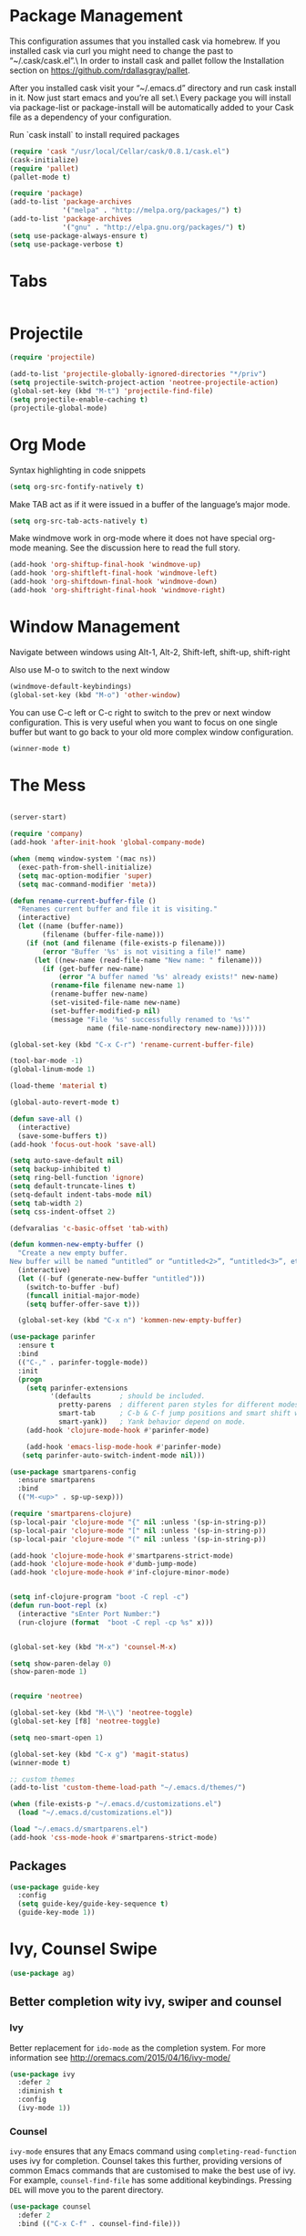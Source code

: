 * Package Management
This configuration assumes that you installed cask via homebrew.
If you installed cask via curl you might need to change the past to “~/.cask/cask.el”.\ In order to install cask and pallet follow the Installation section on https://github.com/rdallasgray/pallet.

After you installed cask visit your “~/.emacs.d” directory and run cask install in it.
Now just start emacs and you’re all set.\ Every package you will install via package-list or package-install will be automatically added to your Cask file as a dependency of your configuration.

Run `cask install` to install required packages

#+BEGIN_SRC emacs-lisp
  (require 'cask "/usr/local/Cellar/cask/0.8.1/cask.el")
  (cask-initialize)
  (require 'pallet)
  (pallet-mode t)

  (require 'package)
  (add-to-list 'package-archives
               '("melpa" . "http://melpa.org/packages/") t)
  (add-to-list 'package-archives
               '("gnu" . "http://elpa.gnu.org/packages/") t)
  (setq use-package-always-ensure t)
  (setq use-package-verbose t)
#+END_SRC

#+RESULTS:
: t

* Tabs
#+BEGIN_SRC emacs-lisp

#+END_SRC

* Projectile

#+BEGIN_SRC emacs-lisp
  (require 'projectile)

  (add-to-list 'projectile-globally-ignored-directories "*/priv")
  (setq projectile-switch-project-action 'neotree-projectile-action)
  (global-set-key (kbd "M-t") 'projectile-find-file)
  (setq projectile-enable-caching t)
  (projectile-global-mode)

#+END_SRC

#+RESULTS:
: t

* Org Mode

Syntax highlighting in code snippets

#+BEGIN_SRC emacs-lisp
(setq org-src-fontify-natively t)
#+END_SRC

Make TAB act as if it were issued in a buffer of the language’s major mode.
#+BEGIN_SRC emacs-lisp
(setq org-src-tab-acts-natively t)
#+END_SRC

Make windmove work in org-mode where it does not have special org-mode meaning. See the discussion here to read the full story.

#+BEGIN_SRC emacs-lisp
(add-hook 'org-shiftup-final-hook 'windmove-up)
(add-hook 'org-shiftleft-final-hook 'windmove-left)
(add-hook 'org-shiftdown-final-hook 'windmove-down)
(add-hook 'org-shiftright-final-hook 'windmove-right)
#+END_SRC

* Window Management

Navigate between windows using Alt-1, Alt-2, Shift-left, shift-up, shift-right

Also use M-o to switch to the next window

#+BEGIN_SRC emacs-lisp
(windmove-default-keybindings)
(global-set-key (kbd "M-o") 'other-window)
#+END_SRC

You can use C-c left or C-c right to switch to the prev or next window configuration. This is very useful when you want to focus on one single buffer but want to go back to your old more complex window configuration.

#+BEGIN_SRC emacs-lisp
(winner-mode t)
#+END_SRC

* The Mess

#+BEGIN_SRC emacs-lisp

  (server-start)

  (require 'company)
  (add-hook 'after-init-hook 'global-company-mode)

  (when (memq window-system '(mac ns))
    (exec-path-from-shell-initialize)
    (setq mac-option-modifier 'super)
    (setq mac-command-modifier 'meta))

  (defun rename-current-buffer-file ()
    "Renames current buffer and file it is visiting."
    (interactive)
    (let ((name (buffer-name))
          (filename (buffer-file-name)))
      (if (not (and filename (file-exists-p filename)))
          (error "Buffer '%s' is not visiting a file!" name)
        (let ((new-name (read-file-name "New name: " filename)))
          (if (get-buffer new-name)
              (error "A buffer named '%s' already exists!" new-name)
            (rename-file filename new-name 1)
            (rename-buffer new-name)
            (set-visited-file-name new-name)
            (set-buffer-modified-p nil)
            (message "File '%s' successfully renamed to '%s'"
                     name (file-name-nondirectory new-name)))))))

  (global-set-key (kbd "C-x C-r") 'rename-current-buffer-file)

  (tool-bar-mode -1)
  (global-linum-mode 1)

  (load-theme 'material t)

  (global-auto-revert-mode t)

  (defun save-all ()
    (interactive)
    (save-some-buffers t))
  (add-hook 'focus-out-hook 'save-all)

  (setq auto-save-default nil)
  (setq backup-inhibited t)
  (setq ring-bell-function 'ignore)
  (setq default-truncate-lines t)
  (setq-default indent-tabs-mode nil)
  (setq tab-width 2)
  (setq css-indent-offset 2)

  (defvaralias 'c-basic-offset 'tab-with)

  (defun kommen-new-empty-buffer ()
    "Create a new empty buffer.
  New buffer will be named “untitled” or “untitled<2>”, “untitled<3>”, etc."
    (interactive)
    (let ((-buf (generate-new-buffer "untitled")))
      (switch-to-buffer -buf)
      (funcall initial-major-mode)
      (setq buffer-offer-save t)))
   
    (global-set-key (kbd "C-x n") 'kommen-new-empty-buffer)

  (use-package parinfer
    :ensure t
    :bind
    (("C-," . parinfer-toggle-mode))
    :init
    (progn
      (setq parinfer-extensions
            '(defaults       ; should be included.
              pretty-parens  ; different paren styles for different modes.
              smart-tab      ; C-b & C-f jump positions and smart shift with tab & S-tab.
              smart-yank))   ; Yank behavior depend on mode.
      (add-hook 'clojure-mode-hook #'parinfer-mode)
      
      (add-hook 'emacs-lisp-mode-hook #'parinfer-mode)
     (setq parinfer-auto-switch-indent-mode nil)))

  (use-package smartparens-config
    :ensure smartparens
    :bind
    (("M-<up>" . sp-up-sexp)))

  (require 'smartparens-clojure)
  (sp-local-pair 'clojure-mode "{" nil :unless '(sp-in-string-p))
  (sp-local-pair 'clojure-mode "[" nil :unless '(sp-in-string-p))
  (sp-local-pair 'clojure-mode "(" nil :unless '(sp-in-string-p))

  (add-hook 'clojure-mode-hook #'smartparens-strict-mode)
  (add-hook 'clojure-mode-hook #'dumb-jump-mode)
  (add-hook 'clojure-mode-hook #'inf-clojure-minor-mode)

  
  (setq inf-clojure-program "boot -C repl -c")
  (defun run-boot-repl (x)
    (interactive "sEnter Port Number:")
    (run-clojure (format  "boot -C repl -cp %s" x)))


  (global-set-key (kbd "M-x") 'counsel-M-x)

  (setq show-paren-delay 0)
  (show-paren-mode 1)


  (require 'neotree)

  (global-set-key (kbd "M-\\") 'neotree-toggle)
  (global-set-key [f8] 'neotree-toggle)

  (setq neo-smart-open 1)

  (global-set-key (kbd "C-x g") 'magit-status)
  (winner-mode t)

  ;; custom themes
  (add-to-list 'custom-theme-load-path "~/.emacs.d/themes/")

  (when (file-exists-p "~/.emacs.d/customizations.el")
    (load "~/.emacs.d/customizations.el"))

  (load "~/.emacs.d/smartparens.el")
  (add-hook 'css-mode-hook #'smartparens-strict-mode)

#+END_SRC

#+RESULTS:
| smartparens-strict-mode |

  
** Packages
#+BEGIN_SRC emacs-lisp
  (use-package guide-key
    :config
    (setq guide-key/guide-key-sequence t)
    (guide-key-mode 1))

#+END_SRC

#+RESULTS:
: t

* Ivy, Counsel Swipe
#+BEGIN_SRC emacs-lisp
(use-package ag)
#+END_SRC

#+RESULTS:

** Better completion wity ivy, swiper and counsel
*** Ivy
Better replacement for ~ido-mode~ as the completion system.
For more information see http://oremacs.com/2015/04/16/ivy-mode/
#+BEGIN_SRC emacs-lisp
  (use-package ivy
    :defer 2
    :diminish t
    :config
    (ivy-mode 1))
#+END_SRC
*** Counsel
~ivy-mode~ ensures that any Emacs command using ~completing-read-function~ uses ivy for completion.
Counsel takes this further, providing versions of common Emacs commands that are customised to make the best use of ivy.
For example, ~counsel-find-file~ has some additional keybindings. Pressing ~DEL~ will move you to the parent directory.
#+BEGIN_SRC emacs-lisp
  (use-package counsel
    :defer 2
    :bind (("C-x C-f" . counsel-find-file)))
#+END_SRC
#+RESULTS:
*** Counsel Projectile
~counsel-projectile~ adds counsel goodness to some projectile commands from projectile-find-file to projectile-ag.
See the full list at https://github.com/ericdanan/counsel-projectile
#+BEGIN_SRC emacs-lisp
  (use-package counsel-projectile
    :defer 2
    :config
    (counsel-projectile-on))
#+END_SRC
*** Counsel OSX App
With ~counsel-osx-app~ you can start macOS Applications from within emacs using M-x counsel-osx-app.
https://github.com/d12frosted/counsel-osx-app
#+BEGIN_SRC emacs-lisp
  (use-package counsel-osx-app
    :defer 3)
#+END_SRC
*** Swiper for better isearch
Replacement for isearch. It's awesome.
You can get a really good overview in the minibuffer.
For more information see https://github.com/abo-abo/swiper
#+BEGIN_SRC emacs-lisp
  (use-package swiper
    :bind ("C-s" . swiper))
#+END_SRC
